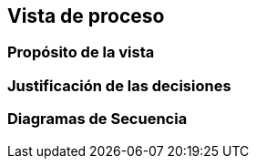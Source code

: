 == Vista de proceso

=== Propósito de la vista


=== Justificación de las decisiones


=== Diagramas de Secuencia


